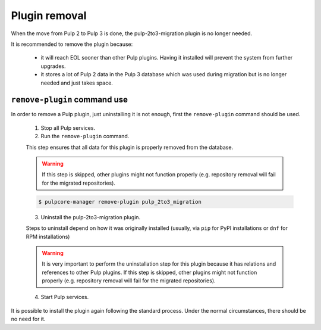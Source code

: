 Plugin removal
==============

When the move from Pulp 2 to Pulp 3 is done, the pulp-2to3-migration plugin is no longer needed.

It is recommended to remove the plugin because:

    * it will reach EOL sooner than other Pulp plugins. Having it installed will prevent the system
      from further upgrades.
    * it stores a lot of Pulp 2 data in the Pulp 3 database which was used during migration but is
      no longer needed and just takes space.


``remove-plugin`` command use
-----------------------------

In order to remove a Pulp plugin, just uninstalling it is not enough, first the ``remove-plugin``
command should be used.

    1. Stop all Pulp services.
    2. Run the ``remove-plugin`` command.

    This step ensures that all data for this plugin is properly removed from the database.

    .. warning::

        If this step is skipped, other plugins might not function properly (e.g. repository removal
        will fail for the migrated repositories).

    .. code-block:: bash

        $ pulpcore-manager remove-plugin pulp_2to3_migration

    3. Uninstall the pulp-2to3-migration plugin.

    Steps to uninstall depend on how it was originally installed (usually, via ``pip`` for PyPI
    installations or ``dnf`` for RPM installations)

    .. warning::

        It is very important to perform the uninstallation step for this plugin because it has
        relations and references to other Pulp plugins. If this step is skipped, other plugins might not
        function properly (e.g. repository removal will fail for the migrated repositories).

    4. Start Pulp services.


It is possible to install the plugin again following the standard process.
Under the normal circumstances, there should be no need for it.

